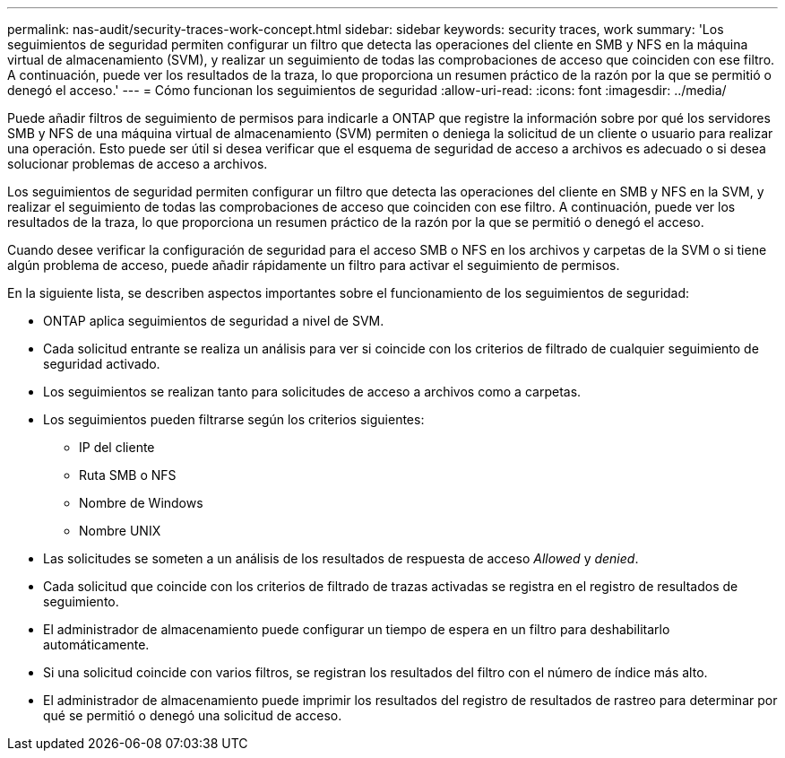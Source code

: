 ---
permalink: nas-audit/security-traces-work-concept.html 
sidebar: sidebar 
keywords: security traces, work 
summary: 'Los seguimientos de seguridad permiten configurar un filtro que detecta las operaciones del cliente en SMB y NFS en la máquina virtual de almacenamiento (SVM), y realizar un seguimiento de todas las comprobaciones de acceso que coinciden con ese filtro. A continuación, puede ver los resultados de la traza, lo que proporciona un resumen práctico de la razón por la que se permitió o denegó el acceso.' 
---
= Cómo funcionan los seguimientos de seguridad
:allow-uri-read: 
:icons: font
:imagesdir: ../media/


[role="lead"]
Puede añadir filtros de seguimiento de permisos para indicarle a ONTAP que registre la información sobre por qué los servidores SMB y NFS de una máquina virtual de almacenamiento (SVM) permiten o deniega la solicitud de un cliente o usuario para realizar una operación. Esto puede ser útil si desea verificar que el esquema de seguridad de acceso a archivos es adecuado o si desea solucionar problemas de acceso a archivos.

Los seguimientos de seguridad permiten configurar un filtro que detecta las operaciones del cliente en SMB y NFS en la SVM, y realizar el seguimiento de todas las comprobaciones de acceso que coinciden con ese filtro. A continuación, puede ver los resultados de la traza, lo que proporciona un resumen práctico de la razón por la que se permitió o denegó el acceso.

Cuando desee verificar la configuración de seguridad para el acceso SMB o NFS en los archivos y carpetas de la SVM o si tiene algún problema de acceso, puede añadir rápidamente un filtro para activar el seguimiento de permisos.

En la siguiente lista, se describen aspectos importantes sobre el funcionamiento de los seguimientos de seguridad:

* ONTAP aplica seguimientos de seguridad a nivel de SVM.
* Cada solicitud entrante se realiza un análisis para ver si coincide con los criterios de filtrado de cualquier seguimiento de seguridad activado.
* Los seguimientos se realizan tanto para solicitudes de acceso a archivos como a carpetas.
* Los seguimientos pueden filtrarse según los criterios siguientes:
+
** IP del cliente
** Ruta SMB o NFS
** Nombre de Windows
** Nombre UNIX


* Las solicitudes se someten a un análisis de los resultados de respuesta de acceso _Allowed_ y _denied_.
* Cada solicitud que coincide con los criterios de filtrado de trazas activadas se registra en el registro de resultados de seguimiento.
* El administrador de almacenamiento puede configurar un tiempo de espera en un filtro para deshabilitarlo automáticamente.
* Si una solicitud coincide con varios filtros, se registran los resultados del filtro con el número de índice más alto.
* El administrador de almacenamiento puede imprimir los resultados del registro de resultados de rastreo para determinar por qué se permitió o denegó una solicitud de acceso.


